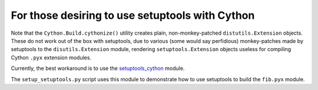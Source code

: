 ================================================
For those desiring to use setuptools with Cython
================================================

Note that the ``Cython.Build.cythonize()`` utility creates plain,
non-monkey-patched ``distutils.Extension`` objects.  These do not work out of
the box with setuptools, due to various (some would say perfidious)
monkey-patches made by setuptools to the ``disutils.Extension`` module,
rendering ``setuptools.Extension`` objects useless for compiling Cython
``.pyx`` extension modules.

Currently, the best workaround is to use the `setuptools_cython
<https://pypi.python.org/pypi/setuptools_cython/>`_ module.

The ``setup_setuptools.py`` script uses this module to demonstrate how to use
setuptools to build the ``fib.pyx`` module.
